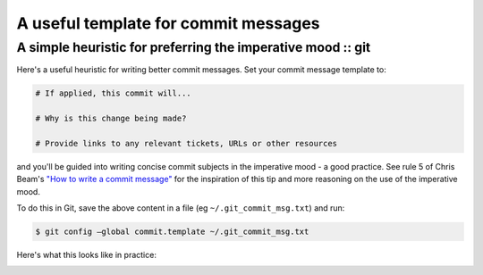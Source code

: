 =====================================
A useful template for commit messages
=====================================
-------------------------------------------------------------
A simple heuristic for preferring the imperative mood :: git 
-------------------------------------------------------------

Here's a useful heuristic for writing better commit messages. Set your commit
message template to:

.. sourcecode:: text

    # If applied, this commit will...

    # Why is this change being made?

    # Provide links to any relevant tickets, URLs or other resources

and you'll be guided into writing concise commit subjects in the imperative
mood - a good practice.  See rule 5 of Chris Beam's `"How to write a commit message"`_ 
for the inspiration of this tip and more reasoning on the use of the imperative
mood.

To do this in Git, save the above content in a file (eg
``~/.git_commit_msg.txt``) and run:

.. sourcecode:: bash

    $ git config —global commit.template ~/.git_commit_msg.txt

Here's what this looks like in practice:

.. image:: /static/images/git-commit-snap.png
    :width: 800px

.. _`"How to write a commit message"`: http://chris.beams.io/posts/git-commit/


